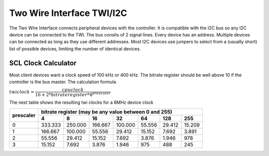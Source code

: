 .. _TWI:

==========================
Two Wire Interface TWI/I2C
==========================

The Two Wire Interface connects peripheral devices with the 
controller. It is compatible with the I2C bus so any I2C
device can be connected to the TWI. The bus consits of 2 signal
lines. Every device has an address. Multiple devices can be connected
as long as they use different addresses. Most I2C devices use jumpers
to select from a (usually short) list of possible devices, limiting
the number of identical devices.

SCL Clock Calculator
--------------------

.. raw:: html
  :file: twi.html

Most client devices want a clock speed of 100 kHz or 400 kHz.
The bitrate register should be well above 10 if the controller
is the bus master. The calculation formula

:math:`twiclock = \dfrac{cpu clock}{16+2*bitrateregister*{4^{prescaler}}}`

The next table shows the resulting twi clocks for a 8MHz device clock

+-----------+------------------------------------------------------------------+
| prescaler |  bitrate register (may be any value between 0 and 255)           |
|           +---------+---------+---------+---------+--------+--------+--------+
|           |     4   |     8   |      16 |     32  |    64  |    128 |  255   |
+===========+=========+=========+=========+=========+========+========+========+
|  0        | 333.333 | 250.000 | 166.667 | 100.000 | 55.556 | 29.412 | 15.209 |
+-----------+---------+---------+---------+---------+--------+--------+--------+
|  1        | 166.667 | 100.000 | 55.556  | 29.412  | 15.152 | 7.692  | 3.891  |
+-----------+---------+---------+---------+---------+--------+--------+--------+
|  2        | 55.556  | 29.412  | 15.152  | 7.692   | 3.876  | 1.946  |   978  |
+-----------+---------+---------+---------+---------+--------+--------+--------+
|  3        | 15.152  | 7.692   | 3.876   | 1.946   |  975   |  488   |  245   |
+-----------+---------+---------+---------+---------+--------+--------+--------+

